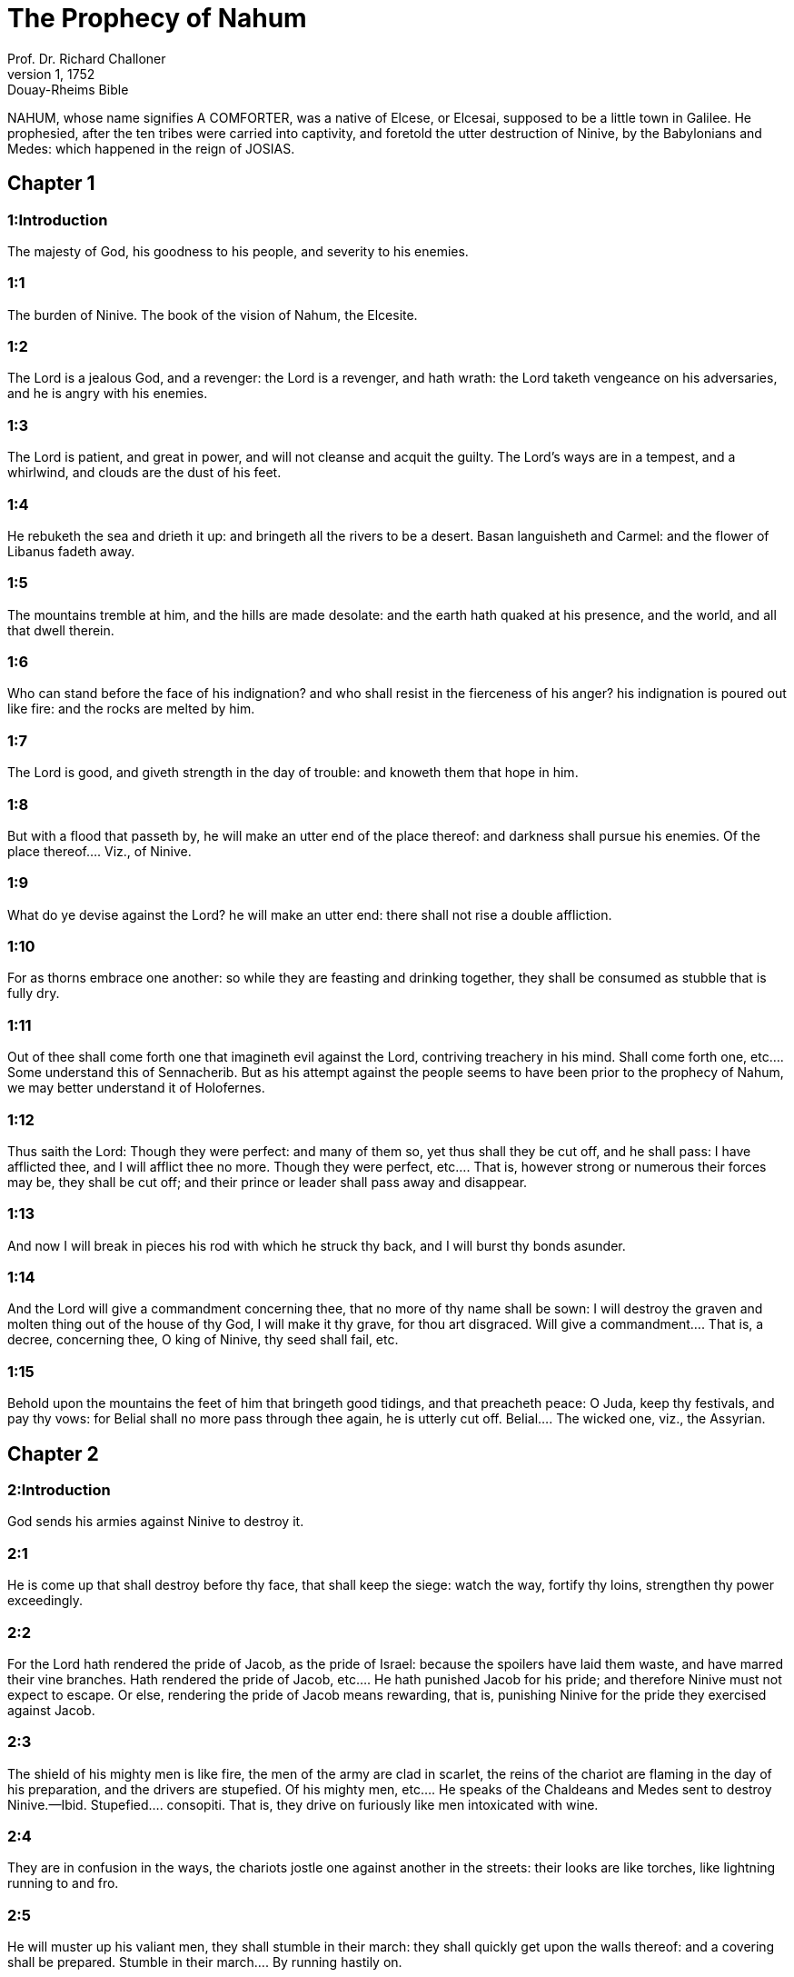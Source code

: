 = The Prophecy of Nahum
Prof. Dr. Richard Challoner
1, 1752: Douay-Rheims Bible
:title-logo-image: image:https://i.nostr.build/CHxPTVVe4meAwmKz.jpg[Bible Cover]
:description: Old Testament

NAHUM, whose name signifies A COMFORTER, was a native of Elcese, or Elcesai, supposed to be a little town in Galilee. He prophesied, after the ten tribes were carried into captivity, and foretold the utter destruction of Ninive, by the Babylonians and Medes: which happened in the reign of JOSIAS.   

== Chapter 1

[discrete] 
=== 1:Introduction
The majesty of God, his goodness to his people, and severity to his enemies.  

[discrete] 
=== 1:1
The burden of Ninive. The book of the vision of Nahum, the Elcesite.  

[discrete] 
=== 1:2
The Lord is a jealous God, and a revenger: the Lord is a revenger, and hath wrath: the Lord taketh vengeance on his adversaries, and he is angry with his enemies.  

[discrete] 
=== 1:3
The Lord is patient, and great in power, and will not cleanse and acquit the guilty. The Lord’s ways are in a tempest, and a whirlwind, and clouds are the dust of his feet.  

[discrete] 
=== 1:4
He rebuketh the sea and drieth it up: and bringeth all the rivers to be a desert. Basan languisheth and Carmel: and the flower of Libanus fadeth away.  

[discrete] 
=== 1:5
The mountains tremble at him, and the hills are made desolate: and the earth hath quaked at his presence, and the world, and all that dwell therein.  

[discrete] 
=== 1:6
Who can stand before the face of his indignation? and who shall resist in the fierceness of his anger? his indignation is poured out like fire: and the rocks are melted by him.  

[discrete] 
=== 1:7
The Lord is good, and giveth strength in the day of trouble: and knoweth them that hope in him.  

[discrete] 
=== 1:8
But with a flood that passeth by, he will make an utter end of the place thereof: and darkness shall pursue his enemies.  Of the place thereof.... Viz., of Ninive.  

[discrete] 
=== 1:9
What do ye devise against the Lord? he will make an utter end: there shall not rise a double affliction.  

[discrete] 
=== 1:10
For as thorns embrace one another: so while they are feasting and drinking together, they shall be consumed as stubble that is fully dry.  

[discrete] 
=== 1:11
Out of thee shall come forth one that imagineth evil against the Lord, contriving treachery in his mind.  Shall come forth one, etc.... Some understand this of Sennacherib. But as his attempt against the people seems to have been prior to the prophecy of Nahum, we may better understand it of Holofernes.  

[discrete] 
=== 1:12
Thus saith the Lord: Though they were perfect: and many of them so, yet thus shall they be cut off, and he shall pass: I have afflicted thee, and I will afflict thee no more.  Though they were perfect, etc.... That is, however strong or numerous their forces may be, they shall be cut off; and their prince or leader shall pass away and disappear.  

[discrete] 
=== 1:13
And now I will break in pieces his rod with which he struck thy back, and I will burst thy bonds asunder.  

[discrete] 
=== 1:14
And the Lord will give a commandment concerning thee, that no more of thy name shall be sown: I will destroy the graven and molten thing out of the house of thy God, I will make it thy grave, for thou art disgraced.  Will give a commandment.... That is, a decree, concerning thee, O king of Ninive, thy seed shall fail, etc.  

[discrete] 
=== 1:15
Behold upon the mountains the feet of him that bringeth good tidings, and that preacheth peace: O Juda, keep thy festivals, and pay thy vows: for Belial shall no more pass through thee again, he is utterly cut off.  Belial.... The wicked one, viz., the Assyrian.   

== Chapter 2

[discrete] 
=== 2:Introduction
God sends his armies against Ninive to destroy it.  

[discrete] 
=== 2:1
He is come up that shall destroy before thy face, that shall keep the siege: watch the way, fortify thy loins, strengthen thy power exceedingly.  

[discrete] 
=== 2:2
For the Lord hath rendered the pride of Jacob, as the pride of Israel: because the spoilers have laid them waste, and have marred their vine branches.  Hath rendered the pride of Jacob, etc.... He hath punished Jacob for his pride; and therefore Ninive must not expect to escape. Or else, rendering the pride of Jacob means rewarding, that is, punishing Ninive for the pride they exercised against Jacob.  

[discrete] 
=== 2:3
The shield of his mighty men is like fire, the men of the army are clad in scarlet, the reins of the chariot are flaming in the day of his preparation, and the drivers are stupefied.  Of his mighty men, etc.... He speaks of the Chaldeans and Medes sent to destroy Ninive.—Ibid. Stupefied.... consopiti. That is, they drive on furiously like men intoxicated with wine.  

[discrete] 
=== 2:4
They are in confusion in the ways, the chariots jostle one against another in the streets: their looks are like torches, like lightning running to and fro.  

[discrete] 
=== 2:5
He will muster up his valiant men, they shall stumble in their march: they shall quickly get upon the walls thereof: and a covering shall be prepared.  Stumble in their march.... By running hastily on.  

[discrete] 
=== 2:6
The gates of the rivers are opened, and the temple is thrown down to the ground.  

[discrete] 
=== 2:7
And the soldier is led away captive: and her bondwomen were led away mourning as doves, murmuring in their hearts.  

[discrete] 
=== 2:8
And as for Ninive, her waters are like a great pool: but the men flee away. They cry: Stand, stand, but there is none that will return back.  

[discrete] 
=== 2:9
Take ye the spoil of the silver, take the spoil of the gold: for there is no end of the riches of all the precious furniture.  

[discrete] 
=== 2:10
She is destroyed, and rent, and torn: the heart melteth, and the knees fail, and all the loins lose their strength: and the faces of them all are as the blackness of a kettle.  

[discrete] 
=== 2:11
Where is now the dwelling of the lions, and the feeding place of the young lions, to which the lion went, to enter in thither, the young lion, and there was none to make them afraid?  

[discrete] 
=== 2:12
The lion caught enough for his whelps, and killed for his lionesses: and he filled his holes with prey, and his den with rapine.  

[discrete] 
=== 2:13
Behold I come against thee, saith the Lord of hosts, and I will burn thy chariots even to smoke, and the sword shall devour thy young lions: and I will cut off thy prey out of the land, and the voice of thy messengers shall be heard no more.   

== Chapter 3

[discrete] 
=== 3:Introduction
The miserable destruction of Ninive.  

[discrete] 
=== 3:1
Woe to thee, O city of blood, all full of lies and violence: rapine shall not depart from thee.  

[discrete] 
=== 3:2
The noise of the whip, and the noise of the rattling of the wheels, and of the neighing horse; and of the running chariot, and of the horsemen coming up,  

[discrete] 
=== 3:3
And of the shining sword, and of the glittering spear, and of a multitude slain, and of a grievous destruction: and there is no end of carcasses, and they shall fall down on their dead bodies.  

[discrete] 
=== 3:4
Because of the multitude of the fornications of the harlot that was beautiful and agreeable, and that made use of witchcraft, that sold nations through her fornications, and families through her witchcrafts.  

[discrete] 
=== 3:5
Behold I come against thee, saith the Lord of hosts: and I will discover thy shame to thy face, and will shew thy nakedness to the nations, and thy shame to kingdoms.  

[discrete] 
=== 3:6
And I will cast abominations upon thee, and will disgrace thee, and will make an example of thee.  

[discrete] 
=== 3:7
And it shall come to pass that every one that shall see thee, shall flee from thee, and shall say: Ninive is laid waste: who shall bemoan thee? whence shall I seek a comforter for thee?  

[discrete] 
=== 3:8
Art thou better than the populous Alexandria, that dwelleth among the rivers? waters are round about it: the sea is its riches: the waters are its walls.  Populous Alexandria.... No-Ammon. A populous city of Egypt destroyed by the Chaldeans, and afterwards rebuilt by Alexander, and called Alexandria. Others suppose No-Ammon to be the same as Diospolis.  

[discrete] 
=== 3:9
Ethiopia and Egypt were the strength thereof, and there is no end: Africa and the Libyans were thy helpers.  

[discrete] 
=== 3:10
Yet she also was removed and carried into captivity: her young children were dashed in pieces at the top of every street, and they cast lots upon her nobles, and all her great men were bound in fetters.  

[discrete] 
=== 3:11
Therefore thou also shalt be made drunk, and shalt be despised: and thou shalt seek help from the enemies.  

[discrete] 
=== 3:12
All thy strong holds shall be like fig trees with their green figs: if they be shaken, they shall fall into the mouth of the eater.  

[discrete] 
=== 3:13
Behold thy people in the midst of thee are women: the gates of thy land shall be set wide open to thy enemies, the fire shall devour thy bars.  

[discrete] 
=== 3:14
Draw thee water for the siege, build up thy bulwarks: go into the clay, and tread, work it and make brick.  

[discrete] 
=== 3:15
There shall the fire devour thee: thou shalt perish by the sword, it shall devour thee like the bruchus: assemble together like the bruchus, make thyself many like the locust.  

[discrete] 
=== 3:16
Thou hast multiplied thy merchandises above the stars of heaven: the bruchus hath spread himself and flown away.  

[discrete] 
=== 3:17
Thy guards are like the locusts: and thy little ones like the locusts of locusts which swarm on the hedges in the day of cold: the sun arose, and they flew away, and their place was not known where they were.  Locusts of locusts.... The young locusts.  

[discrete] 
=== 3:18
Thy shepherds have slumbered, O king of Assyria, thy princes shall be buried: thy people are hid in the mountains, and there is none to gather them.  

[discrete] 
=== 3:19
Thy destruction is not hidden, thy wound is grievous: all that have heard the fame of thee, have clapped their hands over thee: for upon whom hath not thy wickedness passed continually?  